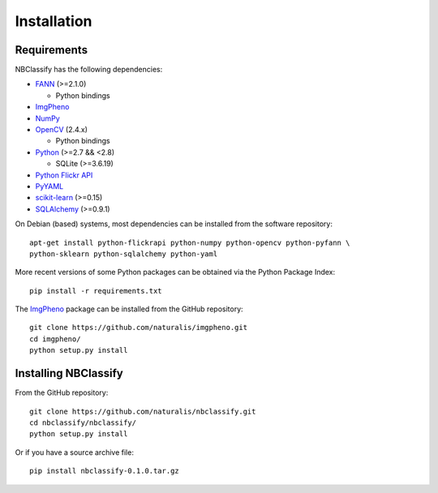 Installation
============

Requirements
------------

NBClassify has the following dependencies:

* FANN_ (>=2.1.0)

  * Python bindings

* ImgPheno_

* NumPy_

* OpenCV_ (2.4.x)

  * Python bindings

* Python_ (>=2.7 && <2.8)

  * SQLite (>=3.6.19)

* `Python Flickr API`_

* PyYAML_

* scikit-learn_ (>=0.15)

* SQLAlchemy_ (>=0.9.1)

On Debian (based) systems, most dependencies can be installed from the
software repository::

    apt-get install python-flickrapi python-numpy python-opencv python-pyfann \
    python-sklearn python-sqlalchemy python-yaml

More recent versions of some Python packages can be obtained via the Python
Package Index::

    pip install -r requirements.txt

The ImgPheno_ package can be installed from the GitHub repository::

    git clone https://github.com/naturalis/imgpheno.git
    cd imgpheno/
    python setup.py install

Installing NBClassify
---------------------

From the GitHub repository::

    git clone https://github.com/naturalis/nbclassify.git
    cd nbclassify/nbclassify/
    python setup.py install

Or if you have a source archive file::

    pip install nbclassify-0.1.0.tar.gz


.. _ImgPheno: https://github.com/naturalis/imgpheno
.. _FANN: http://leenissen.dk/fann/wp/
.. _NumPy: http://www.numpy.org/
.. _OpenCV: http://opencv.org/
.. _Python: https://www.python.org/
.. _`Python Flickr API`: https://pypi.python.org/pypi/flickrapi
.. _PyYAML: https://pypi.python.org/pypi/PyYAML
.. _scikit-learn: http://scikit-learn.org
.. _SQLAlchemy: http://www.sqlalchemy.org/
